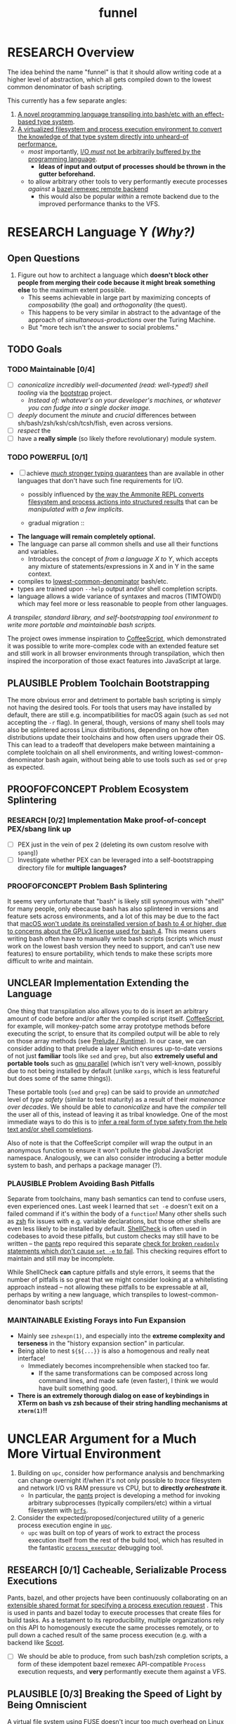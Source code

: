 #+TITLE: funnel
#+TODO: UNCLEAR RESEARCH PLAUSIBLE PROOFOFCONCEPT FEASIBLE MAINTAINABLE | TODO DONE

* RESEARCH Overview

The idea behind the name "funnel" is that it should allow writing code at a higher level of abstraction, which all gets compiled down to the lowest common denominator of bash scripting.

This currently has a few separate angles:
1. [[a-specific-language][A novel programming language transpiling into bash/etc with an effect-based type system]].
2. [[virtual-environment][A virtualized filesystem and process execution environment to convert the knowledge of that type system directly into unheard-of performance.]]
   - /most/ importantly, [[dynamic-io-control][I/O /must/ not be arbitrarily buffered by the programming language]].
     - *Ideas of input and output of processes should be thrown in the gutter beforehand.*
   - to allow arbitrary other tools to very performantly execute processes /against/ a [[remexec][bazel remexec remote backend]]
     - this would also be popular /within/ a remote backend due to the improved performance thanks to the VFS.

* RESEARCH Language Y /(Why?)/ <<a-specific-language>>

** Open Questions
1. Figure out how to architect a language which *doesn't block other people from merging their code because it might break something else* to the maximum extent possible.
   - This seems achievable in large part by maximizing concepts of /composability/ (the goal) and /orthogonality/ (the quest).
   - This happens to be very similar in abstract to the advantage of the approach of [[simultaneous-productions]] over the Turing Machine.
   - But "more tech isn't the answer to social problems."

** TODO Goals
*** TODO Maintainable [0/4]
- [ ] [[*Toolchain Bootstrapping][canonicalize incredibly well-documented /(read: well-typed!)/ shell tooling]] via the [[https://github.com/cosmicexplorer/bootstrap][bootstrap]] project.
  - /Instead of: whatever's on your developer's machines, or whatever you can fudge into a single docker image./
- [ ] /deeply/ document the /minute/ and /crucial/ differences between sh/bash/zsh/ksh/csh/tcsh/fish, even across versions.
- [ ] /respect/ the
- [ ] have a *really simple* (so likely thefore revolutionary) module system.
*** TODO POWERFUL [0/1]
- [ ] achieve [[statically-known][/much/ stronger typing guarantees]] than are available in other languages that don't have such fine requirements for I/O.
  - possibly influenced by [[ammonition][the way the Ammonite REPL converts filesystem and process actions into structured results]] that can be /manipulated with a few implicits/.

  - gradual migration ::
- **The language will remain completely optional.**
- The language can parse all common shells and use all their functions and variables.
  - Introduces the concept of /<<telescoping-syntax>> from a language X to Y/, which accepts any mixture of statements/expressions in X and in Y in the same context.
- compiles to [[lowest-common-denominator]] bash/etc.
- types are trained upon ~--help~ output and/or shell completion scripts.
- language allows a wide variance of syntaxes and macros (TIMTOWDI) which may feel more or less reasonable to people from other languages.

/A transpiler, standard library, and self-bootstrapping tool environment to write more portable and maintainable bash scripts./

The project owes immense inspiration to [[https://coffeescript.org][CoffeeScript]], which demonstrated it was possible to write more-complex code with an extended feature set and still work in all browser environments through transpilation, which then inspired the incorporation of those exact features into JavaScript at large.

** PLAUSIBLE *Problem* Toolchain Bootstrapping

The more obvious error and detriment to portable bash scripting is simply not having the desired tools. For tools that users may have installed by default, there are still e.g. incompatibilities for macOS again (such as ~sed~ not accepting the ~-r~ flag). In general, though, versions of many shell tools may also be splintered across Linux distributions, depending on how often distributions update their toolchains and how often users upgrade their OS. This can lead to a tradeoff that developers make between maintaining a complete toolchain on all shell environments, and writing lowest-common-denominator bash again, without being able to use tools such as ~sed~ or ~grep~ as expected.

** PROOFOFCONCEPT *Problem* Ecosystem Splintering

*** RESEARCH [0/2] *Implementation* Make proof-of-concept PEX/sbang link up
- [ ] PEX just in the vein of pex 2 (deleting its own custom resolve with ~spang~))
- [ ] Investigate whether PEX can be leveraged into a self-bootstrapping directory file for **multiple languages?**

*** PROOFOFCONCEPT *Problem* Bash Splintering <<shell-splintering>>

It seems very unfortunate that "bash" is likely still synonymous with "shell" for many people, only ebecause bash has also splintered in versions and feature sets across environments, and a lot of this may be due to the fact that [[https://apple.stackexchange.com/a/197172][macOS won't update its preinstalled version of bash to 4 or higher, due to concerns about the GPLv3 license used for bash 4]]. This means users writing bash often have to manually write <<lowest-common-denominator>> bash scripts (scripts which /must/ work on the lowest bash version they need to support, and can't use new features) to ensure portability, which tends to make these scripts more difficult to write and maintain.

** UNCLEAR *Implementation* Extending the Language

One thing that transpilation also allows you to do is insert an arbitrary amount of code before and/or after the compiled script itself. [[https://coffeescript.org][CoffeeScript]], for example, will monkey-patch some array prototype methods before executing the script, to ensure that its compiled output will be able to rely on those array methods (see [[prelude-runtime][Prelude / Runtime]]). In our case, we can consider adding to that prelude a layer which ensures up-to-date versions of not just *familiar* tools like ~sed~ and ~grep~, but also *extremely useful and portable tools* such as [[https://www.gnu.org/software/parallel][gnu parallel]] (which isn't very well-known, possibly due to not being installed by default (unlike ~xargs~, which is less featureful but does some of the same things)).

These portable tools (~sed~ and ~grep~) can be said to provide an /unmatched/ level of /type safety/ (similar to test maturity) as a result of their /mainenance over decades/. We should be able to /canonicalize/ and have the /compiler/ tell the user all of this, instead of leaving it as tribal knowledge. One of the most immediate ways to do this is to [[typesafety][infer a real form of type safety from the help text and/or shell completions]].

Also of note is that the CoffeeScript compiler will wrap the output in an anonymous function to ensure it won't pollute the global JavaScript namespace. Analogously, we can also consider introducing a better module system to bash, and perhaps a package manager (?).

*** PLAUSIBLE *Problem* Avoiding Bash Pitfalls

Separate from toolchains, many bash semantics can tend to confuse users, even experienced ones. Last week I learned that ~set -e~ doesn't exit on a failed command if it's within the body of a ~function~! Many other shells such as [[https://zsh.sourceforge.net][zsh]] fix issues with e.g. variable declarations, but those other shells are even less likely to be installed by default. [[https://www.shellcheck.net][ShellCheck]] is often used in codebases to avoid these pitfalls, but custom checks may still have to be written -- the [[https://pantsbuild.org][pants]] repo required this separate [[https://github.com/pantsbuild/pants/blob/4a19087e42ff05608a997b3b5f372420eaaeeb33/build-support/bin/check_shell.sh#L2][check for broken ~readonly~ statements which don't cause ~set -e~ to fail]]. This checking requires effort to maintain and still may be incomplete.

While ShellCheck *can* capture pitfalls and style errors, it seems that the number of pitfalls is so great that we might consider looking at a whitelisting approach instead -- not allowing these pitfalls to be expressable at all, perhaps by writing a new language, which transpiles to lowest-common-denominator bash scripts!

*** MAINTAINABLE Existing Forays into Fun Expansion
- Mainly see ~zshexpn(1)~, and especially into the *extreme complexity and terseness* in the "history expansion section" in particular.
- Being able to nest ~${${...}}~ is also a homogenous and really neat interface!
  - Immediately becomes incomprehensible when stacked too far.
    - If the same transformations can be composed across long command lines, and made safe (even faster), I think we would have built something good. <<spread-out-existing-expansion-techniques>>
- *There is an extremely thorough dialog on ease of keybindings in XTerm on bash vs zsh because of their string handling mechanisms at ~xterm(1)~!!*

* UNCLEAR Argument for a Much More Virtual Environment  <<virtual-environment>>

1. Building on ~upc~, consider how performance analysis and benchmarking can change overnight if/when it's not only possible to /trace/ filesystem and network I/O vs RAM pressure vs CPU, but to *directly /orchestrate/ it*.
  - In particular, the [[https://github.com/pantsbuild/pants][pants]] project is developing a method for invoking arbitrary subprocesses (typically compilers/etc) within a virtual filesystem with [[https://github.com/pantsbuild/pants/tree/master/src/rust/engine/fs/brfs][~brfs~]].
2. Consider the expected/proposed/conjectured utility of a generic process execution engine in [[https://github.com/cosmicexplorer/upc][~upc~]].
  - ~upc~ was built on top of years of work to extract the process execution itself from the rest of the build tool, which has resulted in the fantastic [[https://github.com/pantsbuild/pants/blob/master/src/rust/engine/process_executor/src/main.rs][~process_executor~]] debugging tool.

** RESEARCH [0/1] Cacheable, Serializable Process Executions <<cacheable-executions>>

Pants, bazel, and other projects have been continuously collaborating on an [[https://github.com/bazelbuild/remote-apis][extensible shared format for specifying a process execution request]] <<remexec>>. This is used in pants and bazel today to execute processes that create files for build tasks. As a testament to its reproducibility, multiple organizations rely on this API to homogenously execute the same processes remotely, or to pull down a cached result of the same process execution (e.g. with a backend like [[https://github.com/twitter/scoot][Scoot]].

- [ ] We should be able to produce, from such bash/zsh completion scripts, a form of these idempotent bazel remexec API-compatible ~Process~ execution requests, and *very* performantly execute them against a VFS.

** PLAUSIBLE [0/3] Breaking the Speed of Light by Being Omniscient <<speed-of-light>>

A virtual file system using FUSE doesn't incur too much overhead on Linux /[citation needed]/. However, a filesystem, by construction, can only use heuristics to optimize its performance (and that "performance" has /many/ axes). *What if we could know /~exactly/ which files were about to be read/written at all [times?*

- [ ] If we knew every file that was going to be /written/ by a process beforehand, we could allocatae self-growing buffers for each of those paths, avoiding the need to allocate any resources in real time.
- [ ] If we knew the expected /size/ of those future files, we could allocate the appropriate regions immediately.
- [ ] If we knew every file that needed to be /read/ by a process beforehand, we could allocate (perhaps even pool) read-only buffers before the process executes.

- "fast enough IPC is just an FFI"

<<> eugene and zinc vfs
https://eed3si9n.com/cached-compilation-for-sbt
*If this omniscience was achievable, we could expect our processes to run "faster than the speed of light", i.e. faster than any conceivable heuristic model.*

*** RESEARCH [0/1] Type Safety and Performance by Omniscience <<typesafety>>

Parsing bash/zsh completion scripts (or obtaining them from e.g. ~--help~) should accomplish two goals:
1. [ ] We can validate the types of arguments /before/ running the script at all.
   - [ ] This should improve type safety automatically, in a way that can be run on the script /before executing it at all/.
     - [ ] can shellcheck do this already?
2. [ ] It should be relatively easy to write "stubs" [[https://mypy.readthedocs.io/en/stable/stubs.html][(like mypy)]] which can fill in the blanks for hand-written scripts. <<mypy-stubs>>
   - [ ] This would be an extremely natural place to start eventually developing a more thorough type inference system for shell scripts in general!
3. [ ] This should either extend or integrate with shellcheck to provide real type safety for bash shells.
  - [ ] Then see [[cacheable-executions][making them a virtual `Process` execution for performance!]]

* HEY THIS SHOULD GO SOMEWHERE

**** RESEARCH [0/4] Build on top of existing UX investigations into high-performance interactive page and/or serving!
1. [ ] e.g. ~parallel~ (with /both/ man and info pages!)
2. [ ] See the docstring of ~small-temporary-file-directory~ (and the global ~files~ defgroup more generally):
#+NAME: emacs RAM disk config var
#+BEGIN_SRC elisp :results silent :exports code
(defcustom small-temporary-file-directory
  (if (eq system-type 'ms-dos) (getenv "TMPDIR"))
  "The directory for writing small temporary files.
If non-nil, this directory is used instead of `temporary-file-directory'
by programs that create small temporary files.  This is for systems that
have fast storage with limited space, such as a RAM disk."
  :group 'files
  :initialize 'custom-initialize-delay
  :type 'directory)
#+END_SRC
  - /Realization: ~small-temporary-file-directory~, and more generally ~info(emacs)Top>Files>Saving/Backup~, results from "~ 20 years of UX work in calculating which backup pages should stay paged in or not"./
- [ ] this notably mirrors *PEX's ~--always-write-cache~ option.*
#+NAME: pex performance cli options
#+BEGIN_EXAMPLE
    --unzip, --no-unzip
                        Whether or not the pex file should be unzipped before
                        executing it. If the pex file will be run multiple
                        times under a stable runtime PEX_ROOT the unzipping
                        will only be performed once and subsequent runs will
                        enjoy lower startup latency. [Default: do not unzip.]
    --always-write-cache
                        Always write the internally cached distributions to
                        disk prior to invoking the pex source code.  This can
                        use less memory in RAM constrained environments.
                        [Default: False]
    --ignore-errors     Ignore requirement resolution solver errors when
                        building pexes and later invoking them. [Default:
                        False]
#+END_EXAMPLE
3. [ ] UNCLEAR can `man' and `woman', and especially `info', actually be surpassed?
  - [ ] learn `xref` commands and determine navigating between everything!

** PLAUSIBLE /Subsume/ ~learning-progress-bar~

/I don't think anyone at all has been thinking about [[dynamic-io-control][dynamic-io-control]] yet./ *!!*

**** RESEARCH *contrast* [[dynamic-io-control]] with what's [[statically-known]]!

- While this project focuses on making process executions *type-safe, cacheable, and extremely fast* (<<statically-known>>), the [[https:github.com/cosmicexplorer/learning-progress-bar][~learning-progress-bar~]] project is more focused on *tracing what happens /during/ an execution* <<dynamic-io-control>>.
- *Both* projects:
  - focus on "dropping in" to existing command-line invocations and tooling people have already set up (<<dropping-in>>),
  - are intended to plug into a build tool.
- *Output streaming can be safely delegated to ~learning-progress-bar~, while this one focuses much more on one-shot executions.*

***** Motivating Example: the [[https:github.com/undercasetype/Fraunces][Fraunces]] open-source [[https://v-fonts.com/][variable font]]
- [[[fn:Fraunces]https://github.com/cosmicexplorer/Fraunces/blob/56a435d9ddd4ea6e627b282fb6e4c7b8a6f8f561/sources/build.sh#L28-L71][See this highly commented code from my attempt to fix the larger issues with the build system for the /Fraunces/ family of open-source variable fonts.]]

**** PLAUSIBLE highly distributed log search

Two workstreams

***** TODO Proposal [1/2]

- [ ] *The main thing i'm thinking hasn't been investigated* is the /performance of a <<virtual-brute-force>> technique/ i.e. ripgrep searching a virtual filesystem containing *only the logs you care about anyway*.
  - It feels like it can be viewed as a /non-indexed database query of a document database./
  - [ ] *How can we analyze the CPU cache effects of this faux filesystem?*
- But: should it still be considered "brute-force" at all if you're able to manipulate the input so much?
  - [ ] Relatedly, "indexing and memoizing arbitrarily complex grammars across runs" is a feature of my <<currently-secret-patent-pending-parsing-algorithm>> too /(which is why i should publish as GPL v3 asap so we can use it)./
- [X] With ~--json~ from ~rg --help | rg -A5 '\-\-json'~, we have an <<asynchronous-parsing-database>> which can <<update-incrementally>> and <<expand-surrounding-context>> of a result

***** DONE [2/2] Known Use Cases
- [X] MVP :: *"i just saw a weird compiler error, i want to scan all the builds for other instances of this"?*
- [X] context :: *see the [[https://docs.google.com/document/d/1F-sqqYX77m5iB6116bXxYugOiPbOGPGRwd75wSZYwBY/edit#][~./pants fetch~ proposal]]!*
  - /Twitter EE had a huge amount of difficulty reliably accessing their own build logs./
  - splunk is now making *$$$*

****** Workstreams

Both of these workstreams use the [[https://docs.rs/grep-printer/0.1.5/grep_printer/struct.JSON.html][ripgrep json output]] API to provide streaming output.

In order to get more familiarity with the <<

******* TODO [/] [[https://github.com/cosmicexplorer/helm-rg][helm-rg]]!!!

???

******* TODO [0/1] UnionFS, pants compile logs
- [ ] MVP :: *Use the [[https://docs.rs/grep-printer/0.1.5/grep_printer/struct.JSON.html][ripgrep json output]] to search R E A L L Y F A S T for Pants compiler logs!*
  - /~rg --help | rg -A5 '\-\-json'~ is helpful for context./
  - along with /UnionFS/, we could /create a whole document database/
  - *by doing extremely fast/parallel searches via ~ripgrep~ along with a completely virtual mockup!*
    - /(but <<locally-cacheable>> (or <<pairwise cacheable>>)) filesystem mockup!!!!/

******** Background

- /(i have literally no clue about how filesystems cache things)/
- but my impression is that *read latency* comes from:
  - having to be an online system
  - accepting arbitrary tree traversals
- and swapping things in and out of memory is done by faulty heuristics
- and that ~io_uring~ is great because it allows the kernel to avoid the false assumption that each IO operation is independent of any other
  - TODO look at online discussions of ~io_uring~!
  - if there's value here, it seems to lie again in making use of some more omniscience about the input we want to serve to ripgrep in a unionfs.

********** Ideas Right Now

/what can "super super fast X" be used for?/
1. distributed asynchronous text scanning / parsing
   - in a distributed process execution system, it allows a simply configurable model of fetching process output
2. openMP/MPI and ESPECIALLY sycl
   - try making the rust regex crate's generated automata into distributed objects, which would enable massive parallelism across those very focused UnionFS chroots


* RESEARCH Goals


** RESEARCH A Toolchain to Parallel the Python Stdlib <<rechargeable-batteries-included>>

*** PROOFOFCONCEPT Becoming Ammonite <<ammonition>>

Consider the extremely thoughtful and natural API of the [[https://ammonite.io/#Ammonite-REPL][ammonite REPL]].
  - Unlike other shell-like environments, Ammonite has the type safety and well-documented standard library of Scala built-in.

*** UNCLEAR Becoming Ourselves
Right now, the "funnel" language's functionality will be exposed through a single executable ~fun~.
- [ ] define command-line tools to control (such as ~sed~, ~parallel~, ~jq~, ~xmlstarlet~), and create a method to download them on all supported platforms.
- [ ] define "all supported platforms".
- [ ] define a grammar (see the [[http://pubs.opengroup.org/onlinepubs/9699919799/utilities/V3_chap02.html][bash grammar]]).
- [ ] implement the transpiler.
  - [ ] figure out whether/how this language can be smart enough to bootstrap itself (i.e. the compiler is written in it)
    - *^!!!^*
  - [ ] begin to consider a module and package system for (portable) bash scripts
    - [ ] want something that will work on existing bash/zsh code (e.g. if you put them in a special
      directory they can be specially required or loaded)?
      - the [[prelude-runtime]["Prelude"/"Runtime"]] for this (the shell script code that it loads)
        should have a function that is available to bash and zsh scripts that it loads which allows
        them to load something from the module system with similar ease!
- [ ] consider using any relevant parts of [[https://github.com/koalaman/shellcheck][shellcheck]]!!

* UNCLEAR Open Questions
** UNCLEAR GNU / BSD options
Whether to accept command lines using GNU-style (probably long) options, or BSD options (with
different names and some missing functionality).
** UNCLEAR bash / zsh output
vWhether to generate code for bash or for zsh. **The output of this compiler should be 100%
compatible with code written for the output shell.**

** UNCLEAR Code Generation
*** Prelude / Runtime <<prelude-runtime>>

The output of a compile should have some "prelude" or "runtime" which is some script to be evaluated
containing e.g. convenience methods.

* License

GPL v3 (or any later version)]]

* Footnotes

[fn:Fraunces] To really underline why there's such a /searing need/ here:
- the build system isn't even attempting to do anything /too/ difficult with the font variability itself!
  - It's simply trying to convert its design into something that works canonically with existing font file *formatter* (e.g. ~FontForge~, but idk whether that was even what was /actually/ *used?!*)).
#+STARTUP: outline
#+BEGIN_SRC sh :results silent :exports code :dir ~/font-sources/Fraunces/
#!/bin/sh
set -euxo pipefail

# Ensure this script is executed from within its own directory.
GIT_ROOT="$(git rev-parse --show-toplevel)"
cd "${GIT_ROOT}/sources"

# Only use this when necessary, are currently not all instances are defined in the VF designspace
# files.  generate static designspace referencing csv and variable designspace file later, this
# might not be done dynamically
# python ../mastering/scripts/generate_static_fonts_designspace.py
## Statics
static_fonts=(
  # 3 arguments per line.
  Roman/Fraunces_static.designspace ttf ../fonts/static/ttf
  Roman/Fraunces_static.designspace otf ../fonts/static/otf/
  Italic/FrauncesItalic_static.designspace ttf ../fonts/static/ttf/
  Italic/FrauncesItalic_static.designspace otf ../fonts/static/otf/
)
function get_static_instances_from_designspaces {
  ./extract_instances.sh {Roman,Italic}/*_static.designspace
}
# FIXME: This is a REALLY FANTASTIC CASE where shell scripting is EXCEEDINGLY difficult to work
# with, but JUST AS BAD AS THE PYTHON CODE IN fixNameTable.py and friends!!!! This is a *use case*!!
# NB: Especially take note of:
# (1) The hacky progress bar
# (2) The `stdbuf` unbuffering
# (3) The partial output redirection!
# (4) Being unable to use `xargs` or `parallel` with shell functions means recreating these
#     ".../*_static.designspace" globs in get_static_instances_from_designspaces()!

# NB: Looking to address all of the above with https://github.com/cosmicexplorer/funnel

function generate_static_fonts {
  # This is really quick to calculate, and lets us know how much progress we're making!
  total_num_static_instances="$(get_static_instances_from_designspaces | wc -l)"
  echo "Generating Static fonts ($total_num_static_instances in total)"

  # (1) Process each .designspace XML file and output format in parallel with `xargs`.
  # (2) At this point, we're dealing with a ton of output, so we tee it to stderr so the user can
  #     redirect to /dev/null if they don't need that finer-grained info.
  # (3) However on stdout, we filter for messages that describe successfully writing out a .otf or
  #     .ttf file, and give a quick progress bar with percentage, since we know how *many* instances
  #     we'll eventually need to write, even if we're not checking which exact ones those are.
  instances_processed=0
  printf '%s\n' "${static_fonts[@]}" \
    | 2>&1 stdbuf -i0 -o0 -e0 xargs -t -L 3 --max-procs=0 ./generate_font_instances.sh \
    | stdbuf -i0 -o0 -eL tee /dev/stderr \
    | sed -Ene 's#^INFO:fontmake.font_project:Saving (.*)$#\1#gp' \
    | while read just_saved_font; do
    instances_processed="$(($instances_processed + 1))"
    percent_complete="$((($instances_processed / $total_num_static_instances) / 100.0))"
    echo "${percent_complete}% complete: ${instances_processed}/${total_num_static_instances} (${just_saved_font})"
  done
}

time generate_static_fonts
exit 0

echo "Post processing"

gftools fix-dsig -a ../fonts/static/ttf/*.ttf
gftools fix-hinting ../fonts/static/ttf/*.ttf
# NB: This script appears to be doing something incredibly complex that it absolutely should not be
# attempting to do on its own.
python ../mastering/scripts/fixNameTable.py ../fonts/static/ttf/*.ttf
#+END_SRC
